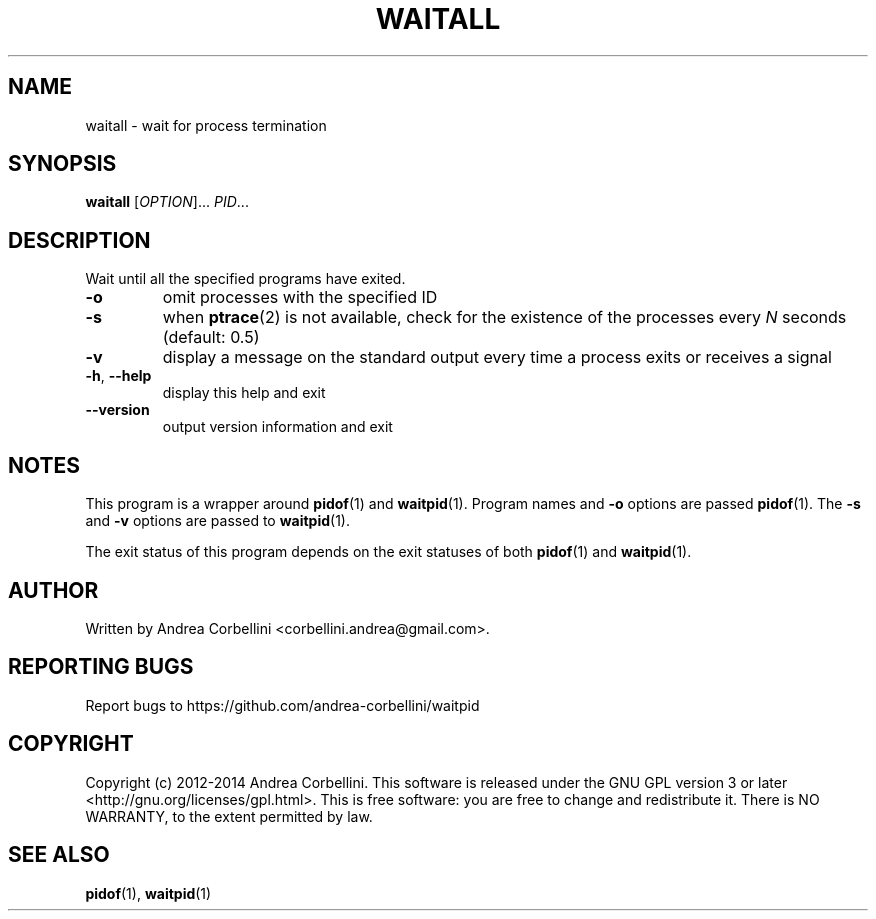 .de CW
.sp
.nf
.ft CW
..
.de CE
.ft R
.fi
.sp
..
.TH WAITALL 1  "March 2014" "waitpid 0.2" "User Commands"
.SH NAME
waitall \- wait for process termination
.SH SYNOPSIS
.B waitall
[\fIOPTION\fR]... \fIPID\fR...
.SH DESCRIPTION
Wait until all the specified programs have exited.
.TP
\fB\-o\fR
omit processes with the specified ID
.TP
\fB\-s\fR
when
.BR ptrace (2)
is not available, check for the existence of the processes every
.I N
seconds (default: 0.5)
.TP
\fB\-v\fR
display a message on the standard output every time a process exits or receives
a signal
.TP
\fB\-h\fR, \fB\-\-help\fR
display this help and exit
.TP
\fB\-\-version\fR
output version information and exit
.SH NOTES
This program is a wrapper around
.BR pidof (1)
and
.BR waitpid (1).
Program names and
.B -o
options are passed
.BR pidof (1).
The
.B -s
and
.B -v
options are passed to
.BR waitpid (1).

The exit status of this program depends on the exit statuses of
both
.BR pidof (1)
and
.BR waitpid (1).
.SH AUTHOR
Written by Andrea Corbellini <corbellini.andrea@gmail.com>.
.SH "REPORTING BUGS"
Report bugs to https://github.com/andrea-corbellini/waitpid
.SH COPYRIGHT
Copyright (c) 2012-2014 Andrea Corbellini. This
software is released under the GNU GPL version 3
or later <http://gnu.org/licenses/gpl.html>. This
is free software: you are free to change and
redistribute it.  There is NO WARRANTY, to the
extent permitted by law.
.SH "SEE ALSO"
.BR pidof (1),
.BR waitpid (1)
